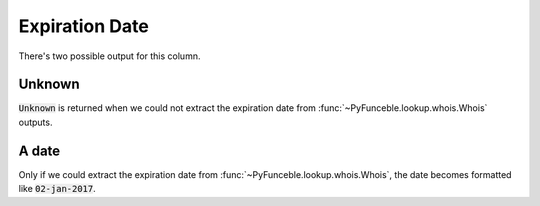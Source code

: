 Expiration Date
===============

There's two possible output for this column.

Unknown
-------

:code:`Unknown` is returned when we could not extract the expiration date from :func:`~PyFunceble.lookup.whois.Whois` outputs.

A date
------

Only if we could extract the expiration date from :func:`~PyFunceble.lookup.whois.Whois`, the date becomes formatted like :code:`02-jan-2017`.
